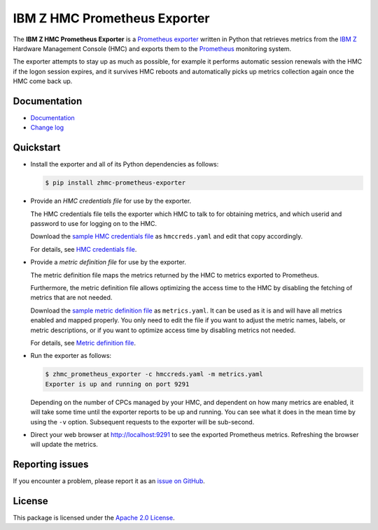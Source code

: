 .. Copyright 2018 IBM Corp. All Rights Reserved.
..
.. Licensed under the Apache License, Version 2.0 (the "License");
.. you may not use this file except in compliance with the License.
.. You may obtain a copy of the License at
..
..    http://www.apache.org/licenses/LICENSE-2.0
..
.. Unless required by applicable law or agreed to in writing, software
.. distributed under the License is distributed on an "AS IS" BASIS,
.. WITHOUT WARRANTIES OR CONDITIONS OF ANY KIND, either express or implied.
.. See the License for the specific language governing permissions and
.. limitations under the License.

IBM Z HMC Prometheus Exporter
=============================

.. image:: https://img.shields.io/pypi/v/zhmc-prometheus-exporter.svg
    :target: https://pypi.python.org/pypi/zhmc-prometheus-exporter/
    :alt: Version on Pypi

.. image:: https://github.com/zhmcclient/zhmc-prometheus-exporter/workflows/test/badge.svg?branch=master
    :target: https://github.com/zhmcclient/zhmc-prometheus-exporter/actions?query=branch%3Amaster
    :alt: Test status (master)

.. image:: https://readthedocs.org/projects/zhmc-prometheus-exporter/badge/?version=latest
    :target: https://readthedocs.org/projects/zhmc-prometheus-exporter/builds/
    :alt: Docs status (master)

.. image:: https://coveralls.io/repos/github/zhmcclient/zhmc-prometheus-exporter/badge.svg?branch=master
    :target: https://coveralls.io/github/zhmcclient/zhmc-prometheus-exporter?branch=master
    :alt: Test coverage (master)

The **IBM Z HMC Prometheus Exporter** is a `Prometheus exporter`_ written in
Python that retrieves metrics from the `IBM Z`_ Hardware Management Console (HMC)
and exports them to the `Prometheus`_ monitoring system.

The exporter attempts to stay up as much as possible, for example it performs
automatic session renewals with the HMC if the logon session expires, and it
survives HMC reboots and automatically picks up metrics collection again once
the HMC come back up.

.. _IBM Z: https://www.ibm.com/it-infrastructure/z
.. _Prometheus exporter: https://prometheus.io/docs/instrumenting/exporters/
.. _Prometheus: https://prometheus.io

Documentation
-------------

* `Documentation`_
* `Change log`_

.. _Documentation: https://zhmc-prometheus-exporter.readthedocs.io/en/stable/
.. _Change log: https://zhmc-prometheus-exporter.readthedocs.io/en/stable/changes.html

Quickstart
----------

* Install the exporter and all of its Python dependencies as follows:

  .. code-block:: bash

      $ pip install zhmc-prometheus-exporter

* Provide an *HMC credentials file* for use by the exporter.

  The HMC credentials file tells the exporter which HMC to talk to for
  obtaining metrics, and which userid and password to use for logging on to
  the HMC.

  Download the `sample HMC credentials file`_ as ``hmccreds.yaml`` and edit
  that copy accordingly.

  For details, see `HMC credentials file`_.

.. _HMC credentials file: https://zhmc-prometheus-exporter.readthedocs.io/en/stable/usage.html#hmc-credentials-file
.. _sample HMC credentials file: https://zhmc-prometheus-exporter.readthedocs.io/en/stable/usage.html#sample-hmc-credentials-file

* Provide a *metric definition file* for use by the exporter.

  The metric definition file maps the metrics returned by the HMC to metrics
  exported to Prometheus.

  Furthermore, the metric definition file allows optimizing the access time to
  the HMC by disabling the fetching of metrics that are not needed.

  Download the `sample metric definition file`_ as ``metrics.yaml``. It can
  be used as it is and will have all metrics enabled and mapped properly. You
  only need to edit the file if you want to adjust the metric names, labels, or
  metric descriptions, or if you want to optimize access time by disabling
  metrics not needed.

  For details, see `Metric definition file`_.

.. _Metric definition file: https://zhmc-prometheus-exporter.readthedocs.io/en/stable/usage.html#metric-definition-file
.. _sample metric definition file: https://zhmc-prometheus-exporter.readthedocs.io/en/stable/usage.html#sample-metric-definition-file

* Run the exporter as follows:

  .. code-block:: bash

      $ zhmc_prometheus_exporter -c hmccreds.yaml -m metrics.yaml
      Exporter is up and running on port 9291

  Depending on the number of CPCs managed by your HMC, and dependent on how many
  metrics are enabled, it will take some time until the exporter reports to be
  up and running. You can see what it does in the mean time by using the ``-v``
  option. Subsequent requests to the exporter will be sub-second.

* Direct your web browser at http://localhost:9291 to see the exported
  Prometheus metrics. Refreshing the browser will update the metrics.

Reporting issues
----------------

If you encounter a problem, please report it as an `issue on GitHub`_.

.. _issue on GitHub: https://github.com/zhmcclient/zhmc-prometheus-exporter/issues

License
-------

This package is licensed under the `Apache 2.0 License`_.

.. _Apache 2.0 License: http://apache.org/licenses/LICENSE-2.0
